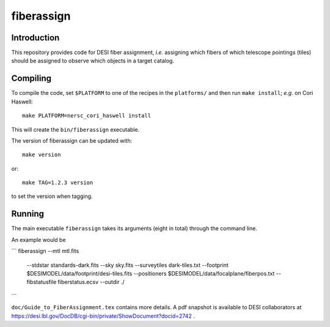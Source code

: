 ===========
fiberassign
===========

Introduction
------------

This repository provides code for DESI fiber assignment, *i.e.* assigning
which fibers of which telescope pointings (tiles) should be assigned to
observe which objects in a target catalog.

Compiling
---------

To compile the code, set ``$PLATFORM`` to one of the recipes in the
``platforms/`` and then run ``make install``;  *e.g.* on Cori Haswell::

    make PLATFORM=nersc_cori_haswell install

This will create the ``bin/fiberassign`` executable.

The version of fiberassign can be updated with::

    make version

or::

    make TAG=1.2.3 version

to set the version when tagging.

Running
-------

The main executable ``fiberassign`` takes its arguments (eight in total) through the command line.

An example would be

```
fiberassign  --mtl mtl.fits \
    --stdstar standards-dark.fits \
    --sky sky.fits \
    --surveytiles dark-tiles.txt \
    --footprint $DESIMODEL/data/footprint/desi-tiles.fits \
    --positioners $DESIMODEL/data/focalplane/fiberpos.txt \
    --fibstatusfile fiberstatus.ecsv \
    --outdir ./
```

``doc/Guide_to_FiberAssignment.tex`` contains more details.  A pdf snapshot
is available to DESI collaborators at
https://desi.lbl.gov/DocDB/cgi-bin/private/ShowDocument?docid=2742 .
